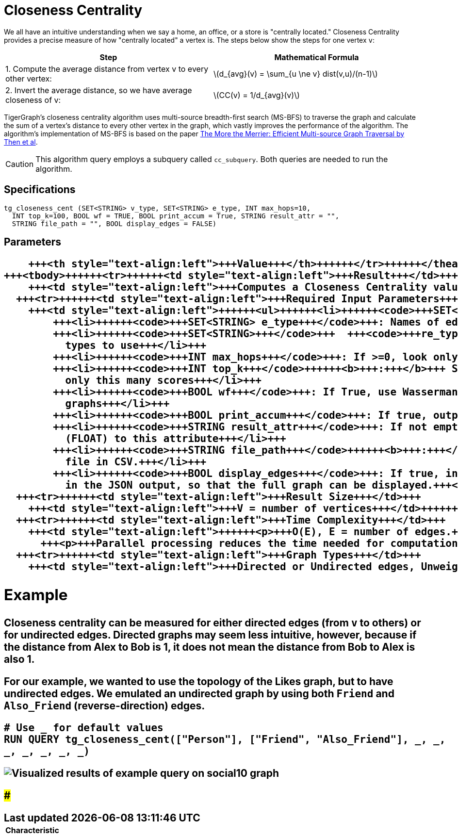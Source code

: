 = Closeness Centrality
:stem: latexmath

We all have an intuitive understanding when we say a home, an office, or a store is "centrally located." Closeness Centrality provides a precise measure of how "centrally located" a vertex is. The steps below show the steps for one vertex `v`:

|===
| Step | Mathematical Formula

| 1. Compute the average distance from vertex v to every other vertex:
| stem:[d_{avg}(v) = \sum_{u \ne v} dist(v,u)/(n-1)]

| 2. Invert the average distance, so we have average closeness of v:
| stem:[CC(v) = 1/d_{avg}(v)]
|===

TigerGraph's closeness centrality algorithm uses multi-source breadth-first search (MS-BFS) to traverse the graph and calculate the sum of a vertex's distance to every other vertex in the graph, which vastly improves the performance of the algorithm. The algorithm's implementation of MS-BFS is based on the paper https://db.in.tum.de/~kaufmann/papers/msbfs.pdf[The More the Merrier: Efficient Multi-source Graph Traversal by Then et al].

[CAUTION]
====
This algorithm query employs a subquery called `cc_subquery`. Both queries are needed to run the algorithm.
====

== Specifications

[,gsql]
----
tg_closeness_cent (SET<STRING> v_type, SET<STRING> e_type, INT max_hops=10,
  INT top_k=100, BOOL wf = TRUE, BOOL print_accum = True, STRING result_attr = "",
  STRING file_path = "", BOOL display_edges = FALSE)
----

== *Parameters*+++<table>++++++<thead>++++++<tr>++++++<th style="text-align:left">++++++<b>+++Characteristic+++</b>++++++</th>+++
      +++<th style="text-align:left">+++Value+++</th>++++++</tr>++++++</thead>+++
  +++<tbody>++++++<tr>++++++<td style="text-align:left">+++Result+++</td>+++
      +++<td style="text-align:left">+++Computes a Closeness Centrality value (FLOAT type) for each vertex.+++</td>++++++</tr>+++
    +++<tr>++++++<td style="text-align:left">+++Required Input Parameters+++</td>+++
      +++<td style="text-align:left">++++++<ul>++++++<li>++++++<code>+++SET<STRING> v_type+++</code>+++: Names of vertex types to use+++</li>+++
          +++<li>++++++<code>+++SET<STRING> e_type+++</code>+++: Names of edge types to use+++</li>+++
          +++<li>++++++<code>+++SET<STRING>+++</code>+++  +++<code>+++re_type+++</code>+++: Names of reverse edge
            types to use+++</li>+++
          +++<li>++++++<code>+++INT max_hops+++</code>+++: If >=0, look only this far from each vertex+++</li>+++
          +++<li>++++++<code>+++INT top_k+++</code>++++++<b>+++:+++</b>+++ Sort the scores highest first and output
            only this many scores+++</li>+++
          +++<li>++++++<code>+++BOOL wf+++</code>+++: If True, use Wasserman-Faust normalization for multi-component
            graphs+++</li>+++
          +++<li>++++++<code>+++BOOL print_accum+++</code>+++: If true, output JSON to standard output+++</li>+++
          +++<li>++++++<code>+++STRING result_attr+++</code>+++: If not empty, store centrality values
            (FLOAT) to this attribute+++</li>+++
          +++<li>++++++<code>+++STRING file_path+++</code>++++++<b>+++:+++</b>+++ If not empty, write output to this
            file in CSV.+++</li>+++
          +++<li>++++++<code>+++BOOL display_edges+++</code>+++: If true, include the graph&apos;s edges
            in the JSON output, so that the full graph can be displayed.+++</li>++++++</ul>++++++</td>++++++</tr>+++
    +++<tr>++++++<td style="text-align:left">+++Result Size+++</td>+++
      +++<td style="text-align:left">+++V = number of vertices+++</td>++++++</tr>+++
    +++<tr>++++++<td style="text-align:left">+++Time Complexity+++</td>+++
      +++<td style="text-align:left">++++++<p>+++O(E), E = number of edges.+++</p>+++
        +++<p>+++Parallel processing reduces the time needed for computation.+++</p>++++++</td>++++++</tr>+++
    +++<tr>++++++<td style="text-align:left">+++Graph Types+++</td>+++
      +++<td style="text-align:left">+++Directed or Undirected edges, Unweighted edges+++</td>++++++</tr>++++++</tbody>++++++</table>+++

== Example

Closeness centrality can be measured for either directed edges (from `v` to others) or for undirected edges. Directed graphs may seem less intuitive, however, because if the distance from Alex to Bob is 1, it does not mean the distance from Bob to Alex is also 1.

For our example, we wanted to use the topology of the Likes graph, but to have undirected edges. We emulated an undirected graph by using both `Friend` and `Also_Friend` (reverse-direction) edges.

[,gsql]
----
# Use _ for default values
RUN QUERY tg_closeness_cent(["Person"], ["Friend", "Also_Friend"], _, _,
_, _, _, _, _)
----

image::../../.gitbook/assets/closeness_result.png[Visualized results of example query on social10 graph, with Friend and Also_Friend edges]

###
